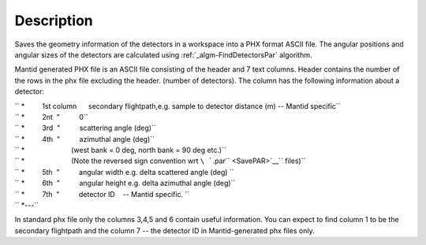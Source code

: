 .. algorithm::

.. summary::

.. alias::

.. properties::

Description
-----------

Saves the geometry information of the detectors in a workspace into a
PHX format ASCII file. The angular positions and angular sizes of the
detectors are calculated using :ref:`_algm-FindDetectorsPar`
algorithm.

Mantid generated PHX file is an ASCII file consisting of the header and
7 text columns. Header contains the number of the rows in the phx file
excluding the header. (number of detectors). The column has the
following information about a detector:

| `` *         1st column      secondary flightpath,e.g. sample to detector distance (m) -- Mantid specific``
| `` *         2nt  "          0``
| `` *         3rd  "          scattering angle (deg)``
| `` *         4th  "          azimuthal angle (deg)``
| `` *                        (west bank = 0 deg, north bank = 90 deg etc.)``
| `` *                        (Note the reversed sign convention wrt ``\ ```.par`` <SavePAR>`__\ `` files)``
| `` *         5th  "          angular width e.g. delta scattered angle (deg) ``
| `` *         6th  "          angular height e.g. delta azimuthal angle (deg)``
| `` *         7th  "          detector ID    -- Mantid specific. ``
| `` *---``

In standard phx file only the columns 3,4,5 and 6 contain useful
information. You can expect to find column 1 to be the secondary
flightpath and the column 7 -- the detector ID in Mantid-generated phx
files only.

.. categories::
